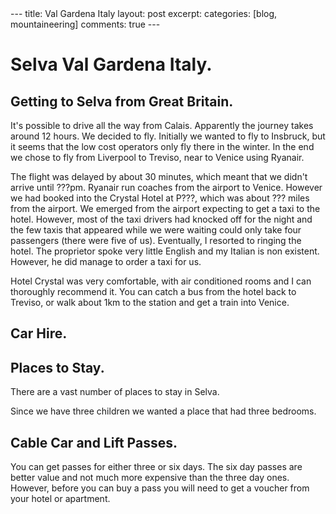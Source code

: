 #+STARTUP: showall indent
#+STARTUP: hidestars
#+BEGIN_HTML
---
title: Val Gardena Italy
layout: post
excerpt:
categories: [blog, mountaineering]
comments: true
---
#+END_HTML
* Selva Val Gardena Italy.
** Getting to Selva from Great Britain.
It's possible to drive all the way from Calais. Apparently the journey
takes around 12 hours. We decided to fly. Initially we wanted to fly
to Insbruck, but it seems that the low cost operators only fly there
in the winter. In the end we chose to fly from Liverpool to Treviso,
near to Venice using Ryanair.

The flight was delayed by about 30 minutes, which meant that we didn't
arrive until ???pm. Ryanair run coaches from the airport to
Venice. However we had booked into the Crystal Hotel at P???, which
was about ??? miles from the airport. We emerged from the airport
expecting to get a taxi to the hotel. However, most of the taxi drivers
had knocked off for the night and the few taxis that appeared while we
were waiting could only take four passengers (there were five of
us). Eventually, I resorted to ringing the hotel. The proprietor spoke
very little English and my Italian is non existent. However, he did
manage to order a taxi for us.

Hotel Crystal was very comfortable, with air conditioned rooms and I
can thoroughly recommend it. You can catch a bus from the hotel back
to Treviso, or walk about 1km to the station and get a train into Venice.

** Car Hire.

** Places to Stay.
There are a vast number of places to stay in Selva.

Since we have three children we wanted a place that had three bedrooms.

** Cable Car and Lift Passes.
You can get passes for either three or six days. The six day passes
are better value and not much more expensive than the three day
ones. However, before you can buy a pass you will need to get a
voucher from your hotel or apartment.
